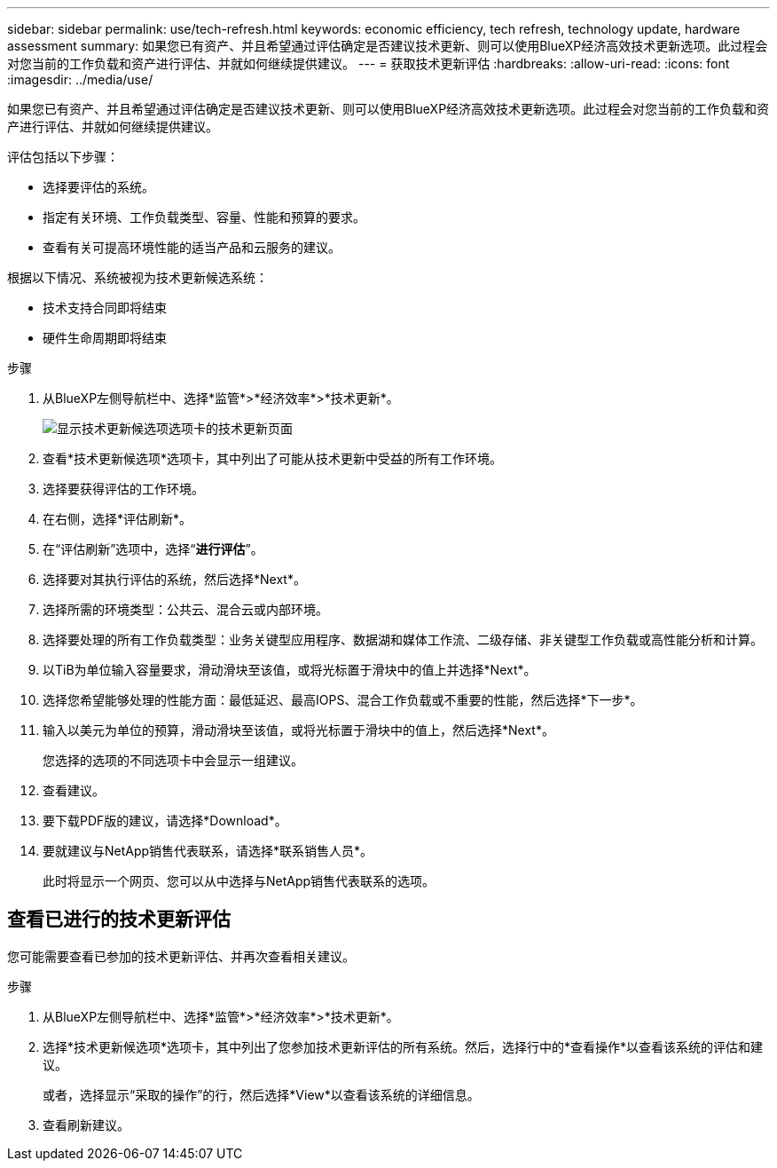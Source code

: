 ---
sidebar: sidebar 
permalink: use/tech-refresh.html 
keywords: economic efficiency, tech refresh, technology update, hardware assessment 
summary: 如果您已有资产、并且希望通过评估确定是否建议技术更新、则可以使用BlueXP经济高效技术更新选项。此过程会对您当前的工作负载和资产进行评估、并就如何继续提供建议。 
---
= 获取技术更新评估
:hardbreaks:
:allow-uri-read: 
:icons: font
:imagesdir: ../media/use/


[role="lead"]
如果您已有资产、并且希望通过评估确定是否建议技术更新、则可以使用BlueXP经济高效技术更新选项。此过程会对您当前的工作负载和资产进行评估、并就如何继续提供建议。

评估包括以下步骤：

* 选择要评估的系统。
* 指定有关环境、工作负载类型、容量、性能和预算的要求。
* 查看有关可提高环境性能的适当产品和云服务的建议。


根据以下情况、系统被视为技术更新候选系统：

* 技术支持合同即将结束
* 硬件生命周期即将结束


.步骤
. 从BlueXP左侧导航栏中、选择*监管*>*经济效率*>*技术更新*。
+
image:tech-refresh-list.png["显示技术更新候选项选项卡的技术更新页面"]

. 查看*技术更新候选项*选项卡，其中列出了可能从技术更新中受益的所有工作环境。
. 选择要获得评估的工作环境。
. 在右侧，选择*评估刷新*。
. 在“评估刷新”选项中，选择“*进行评估*”。
. 选择要对其执行评估的系统，然后选择*Next*。
. 选择所需的环境类型：公共云、混合云或内部环境。
. 选择要处理的所有工作负载类型：业务关键型应用程序、数据湖和媒体工作流、二级存储、非关键型工作负载或高性能分析和计算。
. 以TiB为单位输入容量要求，滑动滑块至该值，或将光标置于滑块中的值上并选择*Next*。
. 选择您希望能够处理的性能方面：最低延迟、最高IOPS、混合工作负载或不重要的性能，然后选择*下一步*。
. 输入以美元为单位的预算，滑动滑块至该值，或将光标置于滑块中的值上，然后选择*Next*。
+
您选择的选项的不同选项卡中会显示一组建议。

. 查看建议。
. 要下载PDF版的建议，请选择*Download*。
. 要就建议与NetApp销售代表联系，请选择*联系销售人员*。
+
此时将显示一个网页、您可以从中选择与NetApp销售代表联系的选项。





== 查看已进行的技术更新评估

您可能需要查看已参加的技术更新评估、并再次查看相关建议。

.步骤
. 从BlueXP左侧导航栏中、选择*监管*>*经济效率*>*技术更新*。
. 选择*技术更新候选项*选项卡，其中列出了您参加技术更新评估的所有系统。然后，选择行中的*查看操作*以查看该系统的评估和建议。
+
或者，选择显示“采取的操作”的行，然后选择*View*以查看该系统的详细信息。

. 查看刷新建议。

